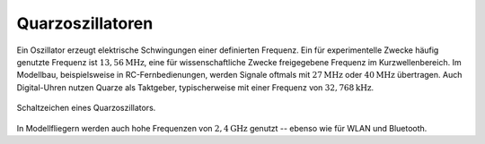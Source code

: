 .. _Quarzoszillator:

Quarzoszillatoren
=================

Ein Oszillator erzeugt elektrische Schwingungen einer definierten Frequenz. Ein
für experimentelle Zwecke häufig genutzte Frequenz ist
:math:`\unit[13,56]{MHz}`, eine für wissenschaftliche Zwecke freigegebene
Frequenz im Kurzwellenbereich. Im Modellbau, beispielsweise in
RC-Fernbedienungen, werden Signale oftmals mit :math:`\unit[27]{MHz}` oder
:math:`\unit[40]{MHz}` übertragen. Auch Digital-Uhren nutzen Quarze als
Taktgeber, typischerweise mit einer Frequenz von :math:`\unit[32,768]{kHz}`.

.. figure::
    ../pics/bauteile/schaltzeichen-quarzoszillator.png
    :name: fig-schaltzeichen-quarzoszillator
    :alt:  fig-schaltzeichen-quarzoszillator
    :align: center
    :width: 30%

    Schaltzeichen eines Quarzoszillators.

    .. only:: html

        :download:`SVG: Schaltzeichen Quarzoszillator
        <../pics/bauteile/schaltzeichen-quarzoszillator.svg>`

In Modellfliegern werden auch hohe Frequenzen von
:math:`\unit[2,4]{GHz}` genutzt -- ebenso wie für WLAN und Bluetooth.

